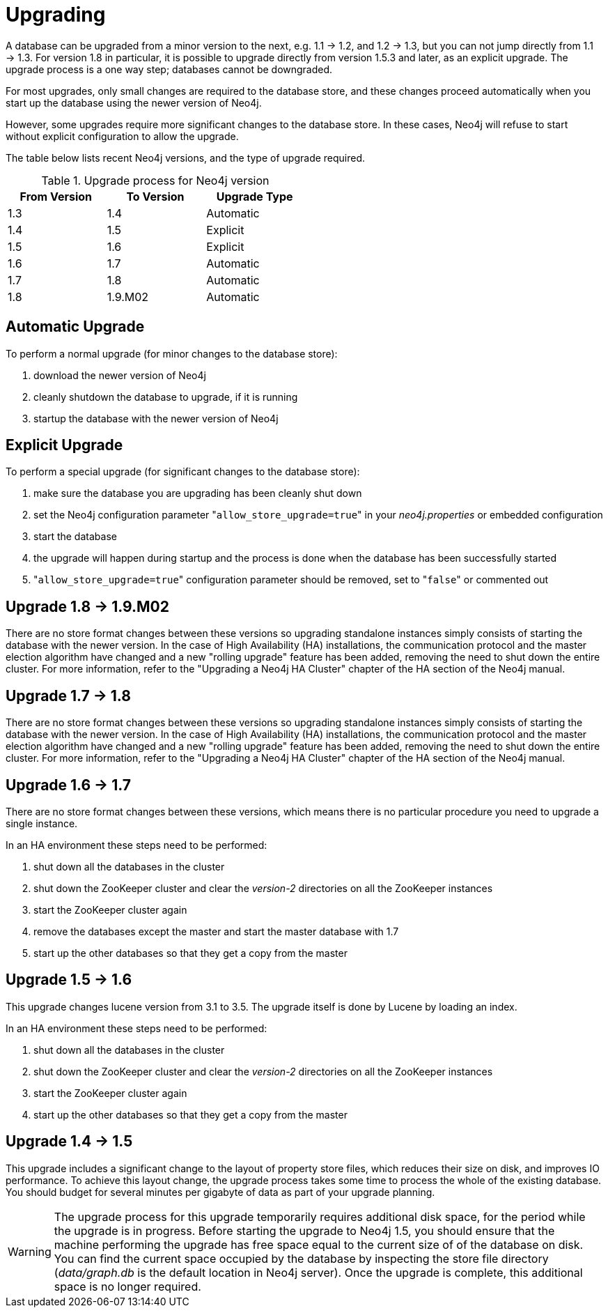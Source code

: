 
[[deployment-upgrading]]
Upgrading
=========

A database can be upgraded from a minor version to the next, e.g. 1.1 -> 1.2, and 1.2 -> 1.3,
but you can not jump directly from 1.1 -> 1.3. For version 1.8 in particular, it is possible to
upgrade directly from version 1.5.3 and later, as an explicit upgrade.
The upgrade process is a one way step; databases cannot be downgraded. 

For most upgrades, only small changes are required to the database store, and these changes proceed
automatically when you start up the database using the newer version of Neo4j.

However, some upgrades require more significant changes to the database store.
In these cases, Neo4j will refuse to start without explicit configuration to allow the upgrade.

The table below lists recent Neo4j versions, and the type of upgrade required.

.Upgrade process for Neo4j version
[format="csv",width="50%",cols="3"]
[frame="topbot",grid="none",options="header"]
|====
From Version,To Version,Upgrade Type
1.3,1.4,Automatic
1.4,1.5,Explicit
1.5,1.6,Explicit
1.6,1.7,Automatic
1.7,1.8,Automatic
1.8,1.9.M02,Automatic
|====

== Automatic Upgrade ==

To perform a normal upgrade (for minor changes to the database store):

. download the newer version of Neo4j
. cleanly shutdown the database to upgrade, if it is running
. startup the database with the newer version of Neo4j

== Explicit Upgrade ==

To perform a special upgrade (for significant changes to the database store):

. make sure the database you are upgrading has been cleanly shut down
. set the Neo4j configuration parameter "+allow_store_upgrade=true+" in your 'neo4j.properties' or embedded configuration
. start the database
. the upgrade will happen during startup and the process is done when the database has been successfully started
. "+allow_store_upgrade=true+" configuration parameter should be removed, set to "+false+" or commented out

[[deployment-upgrading-one-nine]]
== Upgrade 1.8 -> 1.9.M02 ==

There are no store format changes between these versions so upgrading standalone instances simply consists of starting the database with the newer version.
In the case of High Availability (HA) installations, the communication protocol and the master election algorithm have changed and a new "rolling upgrade"
feature has been added, removing the need to shut down the entire cluster. For more information, refer to the "Upgrading a Neo4j HA Cluster" chapter
of the HA section of the Neo4j manual.

[[deployment-upgrading-one-eight]]
== Upgrade 1.7 -> 1.8 ==

There are no store format changes between these versions so upgrading standalone instances simply consists of starting the database with the newer version.
In the case of High Availability (HA) installations, the communication protocol and the master election algorithm have changed and a new "rolling upgrade"
feature has been added, removing the need to shut down the entire cluster. For more information, refer to the "Upgrading a Neo4j HA Cluster" chapter
of the HA section of the Neo4j manual.

[[deployment-upgrading-one-seven]]
== Upgrade 1.6 -> 1.7 ==

There are no store format changes between these versions, which means there is no particular procedure you need to upgrade a single instance.

In an HA environment these steps need to be performed:

. shut down all the databases in the cluster
. shut down the ZooKeeper cluster and clear the 'version-2' directories on all the ZooKeeper instances
. start the ZooKeeper cluster again
. remove the databases except the master and start the master database with 1.7
. start up the other databases so that they get a copy from the master

[[deployment-upgrading-one-six]]
== Upgrade 1.5 -> 1.6 ==

This upgrade changes lucene version from 3.1 to 3.5. The upgrade itself is done by Lucene by loading an index.

In an HA environment these steps need to be performed:

. shut down all the databases in the cluster
. shut down the ZooKeeper cluster and clear the 'version-2' directories on all the ZooKeeper instances
. start the ZooKeeper cluster again
. start up the other databases so that they get a copy from the master

[[deployment-upgrading-one-five]]
== Upgrade 1.4 -> 1.5 ==

This upgrade includes a significant change to the layout of property store files, which reduces their size on disk,
and improves IO performance.  To achieve this layout change, the upgrade process takes some time to process the
whole of the existing database.  You should budget for several minutes per gigabyte of data as part of your upgrade planning.

[WARNING]
The upgrade process for this upgrade temporarily requires additional disk space, for the period while the
upgrade is in progress.  Before starting the upgrade to Neo4j 1.5, you should ensure that the machine performing the
upgrade has free space equal to the current size of of the database on disk.  You can find the current space occupied
by the database by inspecting the store file directory ('data/graph.db' is the default location in Neo4j server).
Once the upgrade is complete, this additional space is no longer required.

